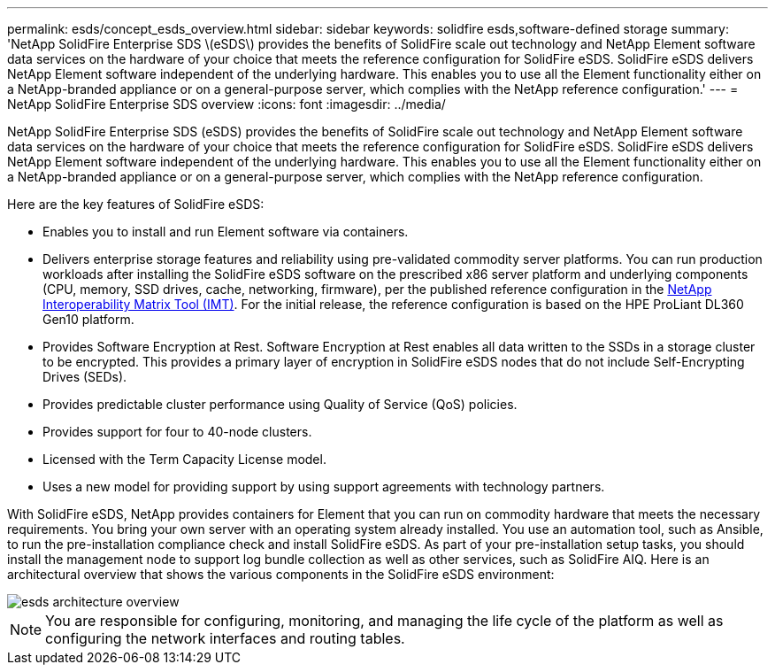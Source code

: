 ---
permalink: esds/concept_esds_overview.html
sidebar: sidebar
keywords: solidfire esds,software-defined storage
summary: 'NetApp SolidFire Enterprise SDS \(eSDS\) provides the benefits of SolidFire scale out technology and NetApp Element software data services on the hardware of your choice that meets the reference configuration for SolidFire eSDS. SolidFire eSDS delivers NetApp Element software independent of the underlying hardware. This enables you to use all the Element functionality either on a NetApp-branded appliance or on a general-purpose server, which complies with the NetApp reference configuration.'
---
= NetApp SolidFire Enterprise SDS overview
:icons: font
:imagesdir: ../media/

[.lead]
NetApp SolidFire Enterprise SDS (eSDS) provides the benefits of SolidFire scale out technology and NetApp Element software data services on the hardware of your choice that meets the reference configuration for SolidFire eSDS. SolidFire eSDS delivers NetApp Element software independent of the underlying hardware. This enables you to use all the Element functionality either on a NetApp-branded appliance or on a general-purpose server, which complies with the NetApp reference configuration.

Here are the key features of SolidFire eSDS:

* Enables you to install and run Element software via containers.
* Delivers enterprise storage features and reliability using pre-validated commodity server platforms. You can run production workloads after installing the SolidFire eSDS software on the prescribed x86 server platform and underlying components (CPU, memory, SSD drives, cache, networking, firmware), per the published reference configuration in the https://mysupport.netapp.com/matrix/imt.jsp?components=97283;&solution=1757&isHWU&src=IMT[NetApp Interoperability Matrix Tool (IMT)]. For the initial release, the reference configuration is based on the HPE ProLiant DL360 Gen10 platform.
* Provides Software Encryption at Rest. Software Encryption at Rest enables all data written to the SSDs in a storage cluster to be encrypted. This provides a primary layer of encryption in SolidFire eSDS nodes that do not include Self-Encrypting Drives (SEDs).
* Provides predictable cluster performance using Quality of Service (QoS) policies.
* Provides support for four to 40-node clusters.
* Licensed with the Term Capacity License model.
* Uses a new model for providing support by using support agreements with technology partners.

With SolidFire eSDS, NetApp provides containers for Element that you can run on commodity hardware that meets the necessary requirements. You bring your own server with an operating system already installed. You use an automation tool, such as Ansible, to run the pre-installation compliance check and install SolidFire eSDS. As part of your pre-installation setup tasks, you should install the management node to support log bundle collection as well as other services, such as SolidFire AIQ. Here is an architectural overview that shows the various components in the SolidFire eSDS environment:

image::../media/esds_architecture_overview.png[]

NOTE: You are responsible for configuring, monitoring, and managing the life cycle of the platform as well as configuring the network interfaces and routing tables.
